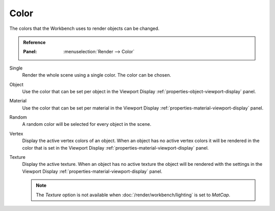 
*****
Color
*****

The colors that the Workbench uses to render objects can be changed.

.. admonition:: Reference
   :class: refbox

   :Panel:     :menuselection:`Render --> Color`

Single
   Render the whole scene using a single color. The color can be chosen.

Object
   Use the color that can be set per object
   in the Viewport Display :ref:`properties-object-viewport-display` panel.

Material
   Use the color that can be set per material
   in the Viewport Display :ref:`properties-material-viewport-display` panel.

Random
   A random color will be selected for every object in the scene.

Vertex
   Display the active vertex colors of an object. When an object has
   no active vertex colors it will be rendered in the color that is set
   in the Viewport Display :ref:`properties-material-viewport-display` panel.

Texture
   Display the active texture. When an object has no active texture
   the object will be rendered with the settings
   in the Viewport Display :ref:`properties-material-viewport-display` panel.

   .. note::

      The *Texture* option is not available when :doc:`/render/workbench/lighting` is set to *MatCap*.
